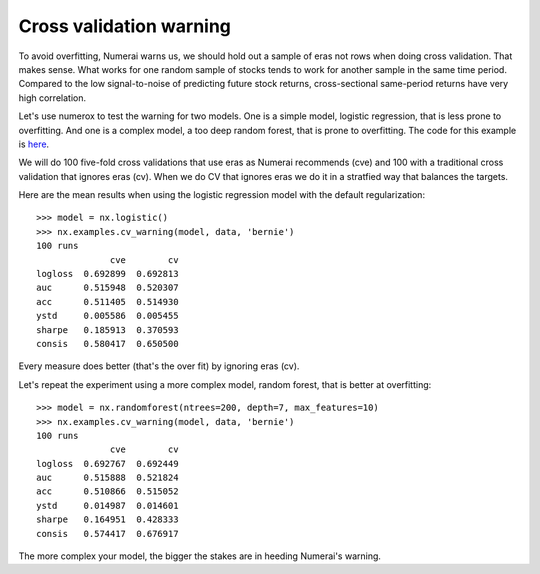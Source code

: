 Cross validation warning
========================

To avoid overfitting, Numerai warns us, we should hold out a sample of eras not
rows when doing cross validation. That makes sense. What works for one random
sample of stocks tends to work for another sample in the same time period.
Compared to the low signal-to-noise of predicting future stock returns,
cross-sectional same-period returns have very high correlation.

Let's use numerox to test the warning for two models. One is a simple model,
logistic regression, that is less prone to overfitting. And one is a complex
model, a too deep random forest, that is prone to overfitting. The code for
this example is `here`_.

We will do 100 five-fold cross validations that use eras as Numerai recommends
(cve) and 100 with a traditional cross validation that ignores eras (cv). When
we do CV that ignores eras we do it in a stratfied way that balances the
targets.

Here are the mean results when using the logistic regression model with the
default regularization::

    >>> model = nx.logistic()
    >>> nx.examples.cv_warning(model, data, 'bernie')
    100 runs
                  cve        cv
    logloss  0.692899  0.692813
    auc      0.515948  0.520307
    acc      0.511405  0.514930
    ystd     0.005586  0.005455
    sharpe   0.185913  0.370593
    consis   0.580417  0.650500

Every measure does better (that's the over fit) by ignoring eras (cv).

Let's repeat the experiment using a more complex model, random forest, that is
better at overfitting::

    >>> model = nx.randomforest(ntrees=200, depth=7, max_features=10)
    >>> nx.examples.cv_warning(model, data, 'bernie')
    100 runs
                  cve        cv
    logloss  0.692767  0.692449
    auc      0.515888  0.521824
    acc      0.510866  0.515052
    ystd     0.014987  0.014601
    sharpe   0.164951  0.428333
    consis   0.574417  0.676917

The more complex your model, the bigger the stakes are in heeding Numerai's
warning.

.. _here: https://github.com/kwgoodman/numerox/blob/master/numerox/examples/cv_warning.py
